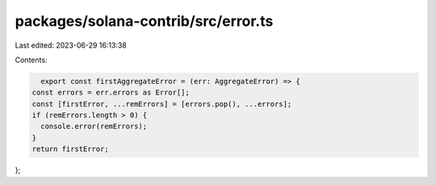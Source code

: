 packages/solana-contrib/src/error.ts
====================================

Last edited: 2023-06-29 16:13:38

Contents:

.. code-block:: ts

    export const firstAggregateError = (err: AggregateError) => {
  const errors = err.errors as Error[];
  const [firstError, ...remErrors] = [errors.pop(), ...errors];
  if (remErrors.length > 0) {
    console.error(remErrors);
  }
  return firstError;
};


